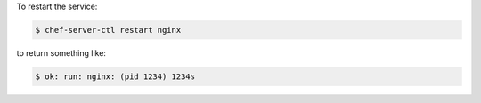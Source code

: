 .. This is an included how-to. 


To restart the service:

.. code-block:: bash

   $ chef-server-ctl restart nginx

to return something like:

.. code-block:: bash

   $ ok: run: nginx: (pid 1234) 1234s